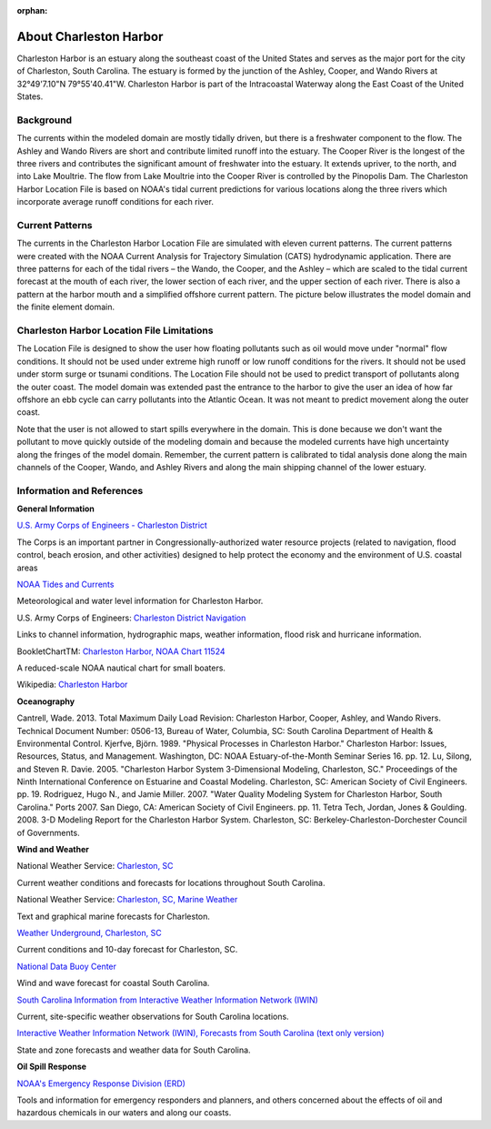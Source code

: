 :orphan:

.. keywords
   Charleston Harbor, South Carolina, Ashley, Cooper, Wando, location

.. _charleston_harbor_tech:

About Charleston Harbor
^^^^^^^^^^^^^^^^^^^^^^^^^^^^^^^^^^^^^^^^^^^
Charleston Harbor is an estuary along the southeast coast of the United States and serves as the major port for the city of Charleston, South Carolina. The estuary is formed by the junction of the Ashley, Cooper, and Wando Rivers at 32°49'7.10"N 79°55'40.41"W. Charleston Harbor is part of the Intracoastal Waterway along the East Coast of the United States. 


Background
===========================

The currents within the modeled domain are mostly tidally driven, but there is a freshwater component to the flow. The Ashley and Wando Rivers are short and contribute limited runoff into the estuary. The Cooper River is the longest of the three rivers and contributes the significant amount of freshwater into the estuary. It extends upriver, to the north, and into Lake Moultrie. The flow from Lake Moultrie into the Cooper River is controlled by the Pinopolis Dam. The Charleston Harbor Location File is based on NOAA's tidal current predictions for various locations along the three rivers which incorporate average runoff conditions for each river.


Current Patterns
===================================

The currents in the Charleston Harbor Location File are simulated with eleven current patterns. The current patterns were created with the NOAA Current Analysis for Trajectory Simulation (CATS) hydrodynamic application. There are three patterns for each of the tidal rivers – the Wando, the Cooper, and the Ashley – which are scaled to the tidal current forecast at the mouth of each river, the lower section of each river, and the upper section of each river. There is also a pattern at the harbor mouth and a simplified offshore current pattern. The picture below illustrates the model domain and the finite element domain.


Charleston Harbor Location File Limitations
=========================================================

The Location File is designed to show the user how floating pollutants such as oil would move under "normal" flow conditions. It should not be used under extreme high runoff or low runoff conditions for the rivers. It should not be used under storm surge or tsunami conditions. The Location File should not be used to predict transport of pollutants along the outer coast. The model domain was extended past the entrance to the harbor to give the user an idea of how far offshore an ebb cycle can carry pollutants into the Atlantic Ocean. It was not meant to predict movement along the outer coast. 

Note that the user is not allowed to start spills everywhere in the domain. This is done because we don't want the pollutant to move quickly outside of the modeling domain and because the modeled currents have high uncertainty along the fringes of the model domain. Remember, the current pattern is calibrated to tidal analysis done along the main channels of the Cooper, Wando, and Ashley Rivers and along the main shipping channel of the lower estuary.


Information and References
=======================================================


**General Information**

.. _U.S. Army Corps of Engineers - Charleston District: http://www.sac.usace.army.mil/

`U.S. Army Corps of Engineers - Charleston District`_

The Corps is an important partner in Congressionally-authorized water resource projects (related to navigation, flood control, beach erosion, and other activities) designed to help protect the economy and the environment of U.S. coastal areas


.. _NOAA Tides and Currents: http://tidesandcurrents.noaa.gov/ports/index.html?port=ch

`NOAA Tides and Currents`_

Meteorological and water level information for Charleston Harbor.


.. _Charleston District Navigation: http://www.sac.usace.army.mil/missions/navigation.aspx

U.S. Army Corps of Engineers: `Charleston District Navigation`_

Links to channel information, hydrographic maps, weather information, flood risk and hurricane information.


.. _Charleston Harbor, NOAA Chart 11524: http://www.charts.noaa.gov/OnLineViewer/11524.shtml

BookletChartTM: `Charleston Harbor, NOAA Chart 11524`_

A reduced-scale NOAA nautical chart for small boaters.


.. _Charleston Harbor: http://en.wikipedia.org/wiki/Charleston_Harbor

Wikipedia: `Charleston Harbor`_

**Oceanography**

Cantrell, Wade. 2013. Total Maximum Daily Load Revision: Charleston Harbor, Cooper, Ashley, and Wando Rivers. Technical Document Number: 0506-13, Bureau of Water, Columbia, SC: South Carolina Department of Health & Environmental Control.
Kjerfve, Björn. 1989. "Physical Processes in Charleston Harbor." Charleston Harbor: Issues, Resources, Status, and Management. Washington, DC: NOAA Estuary-of-the-Month Seminar Series 16. pp. 12.
Lu, Silong, and Steven R. Davie. 2005. "Charleston Harbor System 3-Dimensional Modeling, Charleston, SC." Proceedings of the Ninth International Conference on Estuarine and Coastal Modeling. Charleston, SC: American Society of Civil Engineers. pp. 19.
Rodriguez, Hugo N., and Jamie Miller. 2007. "Water Quality Modeling System for Charleston Harbor, South Carolina." Ports 2007. San Diego, CA: American Society of Civil Engineers. pp. 11.
Tetra Tech, Jordan, Jones & Goulding. 2008. 3-D Modeling Report for the Charleston Harbor System. Charleston, SC: Berkeley-Charleston-Dorchester Council of Governments.

**Wind and Weather**


.. _Charleston, SC: http://www.weather.gov/chs/ 

National Weather Service: `Charleston, SC`_

Current weather conditions and forecasts for locations throughout South Carolina.


.. _Charleston, SC, Marine Weather: http://www.weather.gov/chs/marine

National Weather Service: `Charleston, SC, Marine Weather`_

Text and graphical marine forecasts for Charleston.


.. _Weather Underground, Charleston, SC: http://www.wunderground.com/US/SC/Charleston.html

`Weather Underground, Charleston, SC`_

Current conditions and 10-day forecast for Charleston, SC.


.. _National Data Buoy Center: http://www.ndbc.noaa.gov/data/Forecasts/FZUS52.KCHS.html

`National Data Buoy Center`_

Wind and wave forecast for coastal South Carolina.


.. _South Carolina Information from Interactive Weather Information Network (IWIN): http://www.weather.gov/view/states.php?state=sc&map=on

`South Carolina Information from Interactive Weather Information Network (IWIN)`_

Current, site-specific weather observations for South Carolina locations.


.. _Interactive Weather Information Network (IWIN), Forecasts from South Carolina (text only version): http://www.weather.gov/view/states.php?state=sc

`Interactive Weather Information Network (IWIN), Forecasts from South Carolina (text only version)`_

State and zone forecasts and weather data for South Carolina.


**Oil Spill Response**

.. _NOAA's Emergency Response Division (ERD): http://response.restoration.noaa.gov

`NOAA's Emergency Response Division (ERD)`_

Tools and information for emergency responders and planners, and others concerned about the effects of oil and hazardous chemicals in our waters and along our coasts.
